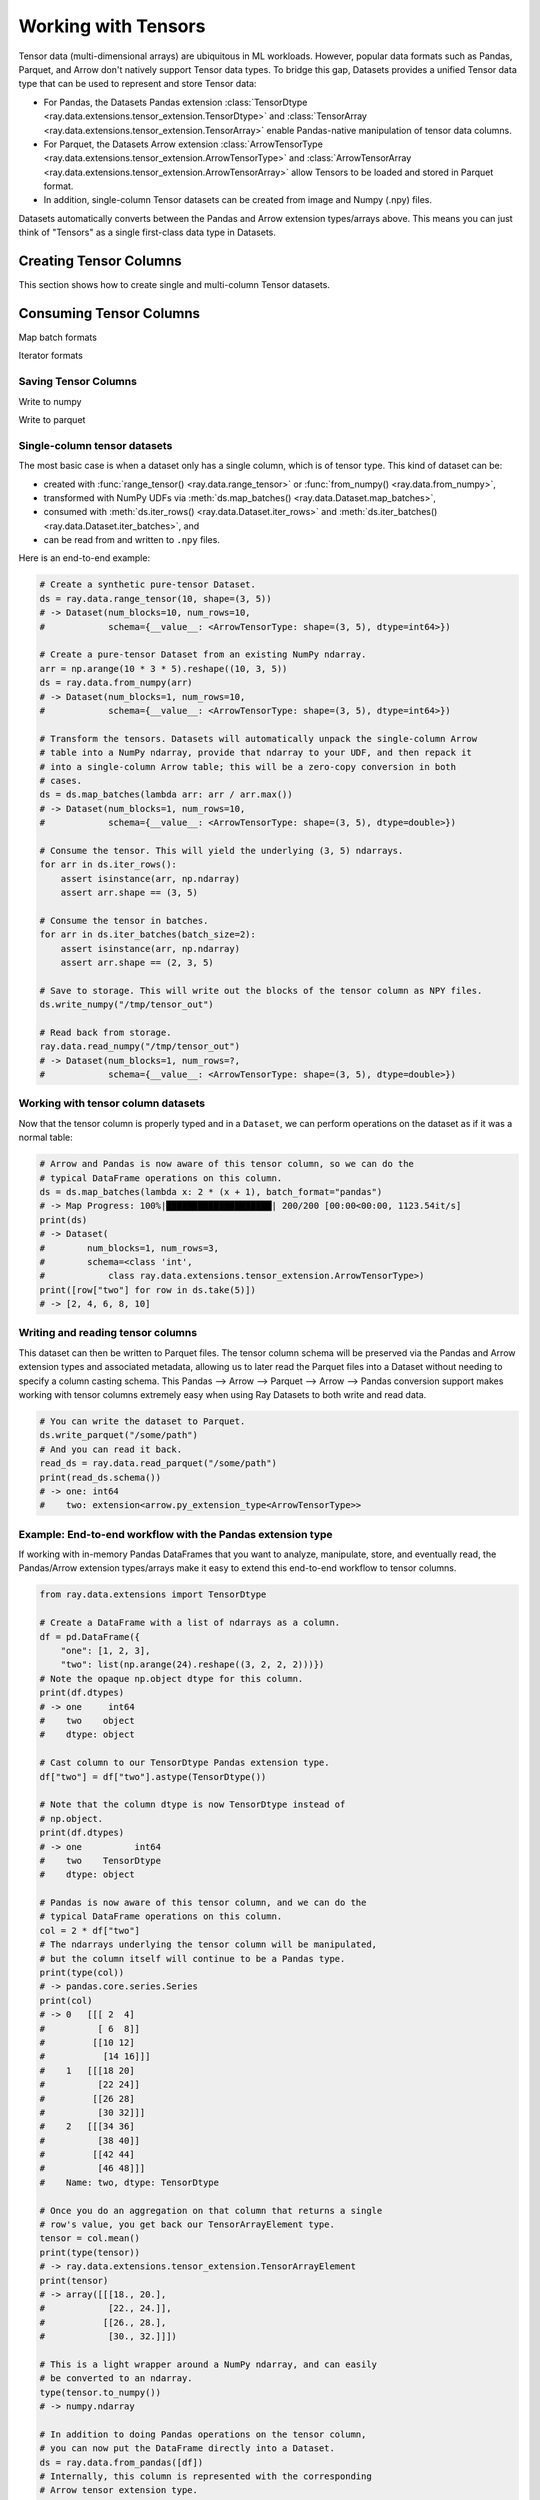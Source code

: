 .. _datasets_tensor_support:

Working with Tensors
====================

Tensor data (multi-dimensional arrays) are ubiquitous in ML workloads. However, popular data formats such as Pandas, Parquet, and Arrow don't natively support Tensor data types. To bridge this gap, Datasets provides a unified Tensor data type that can be used to represent and store Tensor data:

* For Pandas, the Datasets Pandas extension :class:`TensorDtype <ray.data.extensions.tensor_extension.TensorDtype>` and :class:`TensorArray <ray.data.extensions.tensor_extension.TensorArray>` enable Pandas-native manipulation of tensor data columns.
* For Parquet, the Datasets Arrow extension :class:`ArrowTensorType <ray.data.extensions.tensor_extension.ArrowTensorType>` and :class:`ArrowTensorArray <ray.data.extensions.tensor_extension.ArrowTensorArray>` allow Tensors to be loaded and stored in Parquet format.
* In addition, single-column Tensor datasets can be created from image and Numpy (.npy) files.

Datasets automatically converts between the Pandas and Arrow extension types/arrays above. This means you can just think of "Tensors" as a single first-class data type in Datasets.

Creating Tensor Columns
-----------------------

This section shows how to create single and multi-column Tensor datasets.

.. tabbed:: Synthetic Data

  Create a synthetic tensor dataset from a range of integers.

  **Single-column only**:

  .. code-block:: python

      # Create a Dataset of tensors.
      ds = ray.data.range_tensor(100 * 64 * 64, shape=(64, 64))
      # -> Dataset(
      #       num_blocks=200,
      #       num_rows=409600,
      #       schema={value: <ArrowTensorType: shape=(64, 64), dtype=int64>}
      #    )
      
      ds.take(2)
      # -> [array([[0, 0, 0, ..., 0, 0, 0],
      #         [0, 0, 0, ..., 0, 0, 0],
      #         [0, 0, 0, ..., 0, 0, 0],
      #         ...,
      #         [0, 0, 0, ..., 0, 0, 0],
      #         [0, 0, 0, ..., 0, 0, 0],
      #         [0, 0, 0, ..., 0, 0, 0]]),
      #  array([[1, 1, 1, ..., 1, 1, 1],
      #         [1, 1, 1, ..., 1, 1, 1],
      #         [1, 1, 1, ..., 1, 1, 1],
      #         ...,
      #         [1, 1, 1, ..., 1, 1, 1],
      #         [1, 1, 1, ..., 1, 1, 1],
      #         [1, 1, 1, ..., 1, 1, 1]])]

.. tabbed:: Pandas UDF

  Create a tensor dataset by returning ``TensorArray`` columns from a Pandas UDF.

  **Single-column**:

  .. code-block:: python

      import ray
      from ray.data.extensions.tensor_extension import TensorArray

      import pandas as pd

      # Start with a tabular base dataset.
      ds = ray.data.range_table(1000)

      # Create a single TensorArray column.
      def single_col_udf(batch: pd.DataFrame) -> pd.DataFrame:
          bs = len(batch)
          arr = TensorArray(np.zeros((bs, 128, 128, 3), dtype=np.int64))
          return pd.DataFrame({"__value__": arr})

      ds.map_batches(single_col_udf)
      # -> Dataset(num_blocks=17, num_rows=1000, schema={__value__: TensorDtype})

  **Multi-column**:

  .. code-block:: python

      # Create multiple TensorArray columns.
      def multi_col_udf(batch: pd.DataFrame) -> pd.DataFrame:
          bs = len(batch)
          image = TensorArray(np.zeros((bs, 128, 128, 3), dtype=np.int64))
          embed = TensorArray(np.zeros((bs, 256,), dtype=np.uint8))
          return pd.DataFrame({"image": image, "embed": embed})

      ds.map_batches(multi_col_udf)
      # -> Dataset(num_blocks=17, num_rows=1000, schema={image: TensorDtype, embed: TensorDtype})

.. tabbed:: Numpy

  Create from in-memory numpy data or from previously saved Numpy (.npy) files.

  **Single-column only**:

  .. code-block:: python

    import ray

    # From in-memory numpy data.
    ray.data.from_numpy(np.zeros((1000, 128, 128, 3), dtype=np.int64))
    # -> Dataset(num_blocks=1, num_rows=1000,
    #            schema={__value__: <ArrowTensorType: shape=(128, 128, 3), dtype=int64>})

    # From saved numpy files.
    ray.data.read_numpy("example://mnist_subset.npy")
    # -> Dataset(num_blocks=1, num_rows=3,
    #            schema={__value__: <ArrowTensorType: shape=(28, 28), dtype=uint8>})

.. tabbed:: Images

  Load image data stored as individual files using ``ImageFolderDatasource()``.

  **Image and label columns**:

  .. code-block:: python

      ray.data.read_datasource(ImageFolderDatasource(), paths=["example://image-folder"])
      # -> Dataset(num_blocks=3, num_rows=3, schema={image: TensorDtype, label: object})

      ds.take(1)
      # -> [{'image':
      #         array([[[ 92,  71,  57],
      #                 [107,  87,  72],
      #                 ...,
      #                 [141, 161, 185],
      #                 [139, 158, 184]],
      #                
      #                ...,
      #                
      #                [[135, 135, 109],
      #                 [135, 135, 108],
      #                 ...,
      #                 [167, 150,  89],
      #                 [165, 146,  90]]], dtype=uint8),
      #      'label': 'cat',
      #     }]

.. tabbed:: Parquet

  Datasets provides methods for loading both previously-saved Tensor datasets, and constructing
  Tensor datasets by casting binary / other columns. When casting data, the schema and (optional)
  deserialization UDF must be provided. The following are examples for each method.

  **Previously-saved Tensor datasets**:

  .. code-block:: python

      import ray

      # Reading previously saved Tensor data works out of the box.
      ray.data.read_parquet("example://parquet_images_mini")
      # -> Dataset(num_blocks=3, num_rows=3, schema={image: TensorDtype, label: object})

      ds.take(1)
      # -> [{'image':
      #         array([[[ 92,  71,  57],
      #                 [107,  87,  72],
      #                 ...,
      #                 [141, 161, 185],
      #                 [139, 158, 184]],
      #                
      #                ...,
      #                
      #                [[135, 135, 109],
      #                 [135, 135, 108],
      #                 ...,
      #                 [167, 150,  89],
      #                 [165, 146,  90]]], dtype=uint8),
      #      'label': 'cat',
      #     }]

  **Cast from data stored in C-contiguous format**:

  For tensors stored as raw NumPy ndarray bytes in C-contiguous order (e.g., via ``ndarray.tobytes()``), all you need to specify is the tensor column schema. The following is an end-to-end example:

  .. code-block:: python

      import ray
      import numpy as np
      import pandas as pd

      path = "/tmp/some_path"

      # Create a DataFrame with a list of serialized ndarrays as a column.
      # Note that we do not cast it to a tensor array, so each element in the
      # column is an opaque blob of bytes.
      arr = np.arange(24).reshape((3, 2, 2, 2))
      df = pd.DataFrame({
          "one": [1, 2, 3],
          "two": [tensor.tobytes() for tensor in arr]})

      # Write the dataset to Parquet. The tensor column will be written as an
      # array of opaque byte blobs.
      ds = ray.data.from_pandas([df])
      ds.write_parquet(path)

      # Read the Parquet files into a new Dataset, with the serialized tensors
      # automatically cast to our tensor column extension type.
      ds = ray.data.read_parquet(
          path, tensor_column_schema={"two": (np.int, (2, 2, 2))})

      # The new column is represented with as a Tensor extension type.
      print(ds.schema())
      # -> one: int64
      #    two: extension<arrow.py_extension_type<ArrowTensorType>>

  **Cast from data stored in custom formats**:

  For tensors stored in other formats (e.g., pickled), you must specify both a deserializer UDF and the tensor column schema:

  .. code-block:: python

      import pickle
      import pyarrow as pa
      from ray.data.extensions import TensorArray

      # Create a DataFrame with a list of pickled ndarrays as a column.
      arr = np.arange(24).reshape((3, 2, 2, 2))
      df = pd.DataFrame({
          "one": [1, 2, 3],
          "two": [pickle.dumps(tensor) for tensor in arr]})

      # Write the dataset to Parquet. The tensor column will be written as an
      # array of opaque byte blobs.
      ds = ray.data.from_pandas([df])
      ds.write_parquet(path)

      # Manually deserialize the tensor pickle bytes and cast to our tensor
      # extension type. For the sake of efficiency, we directly construct a
      # TensorArray rather than .astype() casting on the mutated column with
      # TensorDtype.
      def cast_udf(block: pa.Table) -> pa.Table:
          block = block.to_pandas()
          block["two"] = TensorArray([pickle.loads(a) for a in block["two"]])
          return pa.Table.from_pandas(block)

      # Read the Parquet files into a new Dataset, applying the casting UDF
      # on-the-fly within the underlying read tasks.
      ds = ray.data.read_parquet(path, _block_udf=cast_udf)

      # The new column is represented with as a Tensor extension type.
      print(ds.schema())
      # -> one: int64
      #    two: extension<arrow.py_extension_type<ArrowTensorType>>

Consuming Tensor Columns
------------------------

Map batch formats

.. tabbed:: "native" (default)

  TODO

.. tabbed:: "pandas"

  TODO

.. tabbed:: "pyarrow"

  TODO

.. tabbed:: "numpy"

  TODO

Iterator formats

Saving Tensor Columns
~~~~~~~~~~~~~~~~~~~~~

Write to numpy

Write to parquet

.. 
  TODO: REWRITE ALL BELOW
  TODO: REWRITE ALL BELOW
  TODO: REWRITE ALL BELOW
  TODO: REWRITE ALL BELOW
  TODO: REWRITE ALL BELOW
  TODO: REWRITE ALL BELOW
  TODO: REWRITE ALL BELOW
  TODO: REWRITE ALL BELOW
  TODO: REWRITE ALL BELOW

Single-column tensor datasets
~~~~~~~~~~~~~~~~~~~~~~~~~~~~~

The most basic case is when a dataset only has a single column, which is of tensor
type. This kind of dataset can be:

* created with :func:`range_tensor() <ray.data.range_tensor>`
  or :func:`from_numpy() <ray.data.from_numpy>`,
* transformed with NumPy UDFs via
  :meth:`ds.map_batches() <ray.data.Dataset.map_batches>`,
* consumed with :meth:`ds.iter_rows() <ray.data.Dataset.iter_rows>` and
  :meth:`ds.iter_batches() <ray.data.Dataset.iter_batches>`, and
* can be read from and written to ``.npy`` files.

Here is an end-to-end example:

.. code-block:: python

    # Create a synthetic pure-tensor Dataset.
    ds = ray.data.range_tensor(10, shape=(3, 5))
    # -> Dataset(num_blocks=10, num_rows=10,
    #            schema={__value__: <ArrowTensorType: shape=(3, 5), dtype=int64>})

    # Create a pure-tensor Dataset from an existing NumPy ndarray.
    arr = np.arange(10 * 3 * 5).reshape((10, 3, 5))
    ds = ray.data.from_numpy(arr)
    # -> Dataset(num_blocks=1, num_rows=10,
    #            schema={__value__: <ArrowTensorType: shape=(3, 5), dtype=int64>})

    # Transform the tensors. Datasets will automatically unpack the single-column Arrow
    # table into a NumPy ndarray, provide that ndarray to your UDF, and then repack it
    # into a single-column Arrow table; this will be a zero-copy conversion in both
    # cases.
    ds = ds.map_batches(lambda arr: arr / arr.max())
    # -> Dataset(num_blocks=1, num_rows=10,
    #            schema={__value__: <ArrowTensorType: shape=(3, 5), dtype=double>})

    # Consume the tensor. This will yield the underlying (3, 5) ndarrays.
    for arr in ds.iter_rows():
        assert isinstance(arr, np.ndarray)
        assert arr.shape == (3, 5)

    # Consume the tensor in batches.
    for arr in ds.iter_batches(batch_size=2):
        assert isinstance(arr, np.ndarray)
        assert arr.shape == (2, 3, 5)

    # Save to storage. This will write out the blocks of the tensor column as NPY files.
    ds.write_numpy("/tmp/tensor_out")

    # Read back from storage.
    ray.data.read_numpy("/tmp/tensor_out")
    # -> Dataset(num_blocks=1, num_rows=?,
    #            schema={__value__: <ArrowTensorType: shape=(3, 5), dtype=double>})

Working with tensor column datasets
~~~~~~~~~~~~~~~~~~~~~~~~~~~~~~~~~~~

Now that the tensor column is properly typed and in a ``Dataset``, we can perform operations on the dataset as if it was a normal table:

.. code-block:: python

    # Arrow and Pandas is now aware of this tensor column, so we can do the
    # typical DataFrame operations on this column.
    ds = ds.map_batches(lambda x: 2 * (x + 1), batch_format="pandas")
    # -> Map Progress: 100%|████████████████████| 200/200 [00:00<00:00, 1123.54it/s]
    print(ds)
    # -> Dataset(
    #        num_blocks=1, num_rows=3,
    #        schema=<class 'int',
    #            class ray.data.extensions.tensor_extension.ArrowTensorType>)
    print([row["two"] for row in ds.take(5)])
    # -> [2, 4, 6, 8, 10]

Writing and reading tensor columns
~~~~~~~~~~~~~~~~~~~~~~~~~~~~~~~~~~

This dataset can then be written to Parquet files. The tensor column schema will be preserved via the Pandas and Arrow extension types and associated metadata, allowing us to later read the Parquet files into a Dataset without needing to specify a column casting schema. This Pandas --> Arrow --> Parquet --> Arrow --> Pandas conversion support makes working with tensor columns extremely easy when using Ray Datasets to both write and read data.

.. code-block:: python

    # You can write the dataset to Parquet.
    ds.write_parquet("/some/path")
    # And you can read it back.
    read_ds = ray.data.read_parquet("/some/path")
    print(read_ds.schema())
    # -> one: int64
    #    two: extension<arrow.py_extension_type<ArrowTensorType>>

.. _datasets_tensor_ml_exchange:

Example: End-to-end workflow with the Pandas extension type
~~~~~~~~~~~~~~~~~~~~~~~~~~~~~~~~~~~~~~~~~~~~~~~~~~~~~~~~~~~

If working with in-memory Pandas DataFrames that you want to analyze, manipulate, store, and eventually read, the Pandas/Arrow extension types/arrays make it easy to extend this end-to-end workflow to tensor columns.

.. code-block:: python

    from ray.data.extensions import TensorDtype

    # Create a DataFrame with a list of ndarrays as a column.
    df = pd.DataFrame({
        "one": [1, 2, 3],
        "two": list(np.arange(24).reshape((3, 2, 2, 2)))})
    # Note the opaque np.object dtype for this column.
    print(df.dtypes)
    # -> one     int64
    #    two    object
    #    dtype: object

    # Cast column to our TensorDtype Pandas extension type.
    df["two"] = df["two"].astype(TensorDtype())

    # Note that the column dtype is now TensorDtype instead of
    # np.object.
    print(df.dtypes)
    # -> one          int64
    #    two    TensorDtype
    #    dtype: object

    # Pandas is now aware of this tensor column, and we can do the
    # typical DataFrame operations on this column.
    col = 2 * df["two"]
    # The ndarrays underlying the tensor column will be manipulated,
    # but the column itself will continue to be a Pandas type.
    print(type(col))
    # -> pandas.core.series.Series
    print(col)
    # -> 0   [[[ 2  4]
    #          [ 6  8]]
    #         [[10 12]
    #           [14 16]]]
    #    1   [[[18 20]
    #          [22 24]]
    #         [[26 28]
    #          [30 32]]]
    #    2   [[[34 36]
    #          [38 40]]
    #         [[42 44]
    #          [46 48]]]
    #    Name: two, dtype: TensorDtype

    # Once you do an aggregation on that column that returns a single
    # row's value, you get back our TensorArrayElement type.
    tensor = col.mean()
    print(type(tensor))
    # -> ray.data.extensions.tensor_extension.TensorArrayElement
    print(tensor)
    # -> array([[[18., 20.],
    #            [22., 24.]],
    #           [[26., 28.],
    #            [30., 32.]]])

    # This is a light wrapper around a NumPy ndarray, and can easily
    # be converted to an ndarray.
    type(tensor.to_numpy())
    # -> numpy.ndarray

    # In addition to doing Pandas operations on the tensor column,
    # you can now put the DataFrame directly into a Dataset.
    ds = ray.data.from_pandas([df])
    # Internally, this column is represented with the corresponding
    # Arrow tensor extension type.
    print(ds.schema())
    # -> one: int64
    #    two: extension<arrow.py_extension_type<ArrowTensorType>>

    # You can write the dataset to Parquet.
    ds.write_parquet("/some/path")
    # And you can read it back.
    read_ds = ray.data.read_parquet("/some/path")
    print(read_ds.schema())
    # -> one: int64
    #    two: extension<arrow.py_extension_type<ArrowTensorType>>

    read_df = read_ds.to_pandas()
    print(read_df.dtypes)
    # -> one          int64
    #    two    TensorDtype
    #    dtype: object

    # The tensor extension type is preserved along the
    # Pandas --> Arrow --> Parquet --> Arrow --> Pandas
    # conversion chain.
    print(read_df.equals(df))
    # -> True

Limitations
~~~~~~~~~~~

This feature currently comes with a few known limitations that we are either actively working on addressing or have already implemented workarounds for.

 * All tensors in a tensor column currently must be the same shape. Please let us know if you require heterogeneous tensor shape for your tensor column! Tracking issue is `here <https://github.com/ray-project/ray/issues/18316>`__.
 * Automatic casting via specifying an override Arrow schema when reading Parquet is blocked by Arrow supporting custom ExtensionType casting kernels. See `issue <https://issues.apache.org/jira/browse/ARROW-5890>`__. An explicit ``tensor_column_schema`` parameter has been added for :func:`read_parquet() <ray.data.read_api.read_parquet>` as a stopgap solution.
